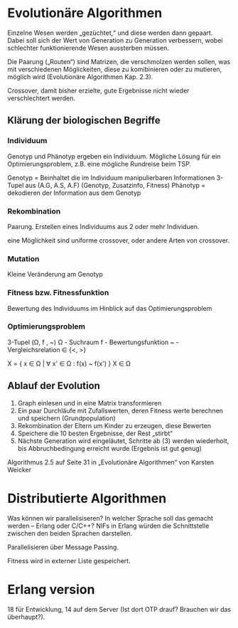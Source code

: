 * Evolutionäre Algorithmen
Einzelne Wesen werden „gezüchtet,“ und diese werden dann gepaart.
Dabei soll sich der Wert von Generation zu Generation verbessern,
wobei schlechter funktionierende Wesen aussterben müssen.

Die Paarung („Routen“) sind Matrizen, die verschmolzen werden sollen,
was mit verschiedenen Möglickeiten, diese zu komibinieren oder zu
mutieren, möglich wird (Evolutionäre Algorithmen Kap. 2.3).

Crossover, damit bisher erzielte, gute Ergebnisse nicht wieder
verschlechtert werden.

** Klärung der biologischen Begriffe

*** Individuum
Genotyp und Phänotyp ergeben ein Individuum. Mögliche Lösung für ein
Optimierungsproblem, z.B. eine mögliche Rundreise beim TSP.

Genotyp = Beinhaltet die im Individuum manipulierbaren Informationen
3-Tupel aus (A.G, A.S, A.F) (Genotyp, Zusatzinfo, Fitness)
Phänotyp = dekodieren der Information aus dem Genotyp

*** Rekombination
Paarung. Erstellen eines Individuums aus 2 oder mehr Individuen.

eine Möglichkeit sind uniforme crossover, oder andere Arten von
crossover.

*** Mutation
Kleine Veränderung am Genotyp

*** Fitness bzw. Fitnessfunktion
Bewertung des Individuums im Hinblick auf das Optimierungsproblem

*** Optimierungsproblem
3-Tupel (Ω, f , ~)
Ω - Suchraum
f - Bewertungsfunktion
~ - Vergleichsrelation ∈ {<, >}

X = { x ∈ Ω | ∀ x' ∈ Ω : f(x) ~ f(x') }
X ∈ Ω

** Ablauf der Evolution

1. Graph einlesen und in eine Matrix transformieren
2. Ein paar Durchläufe mit Zufallswerten, deren Fitness werte
   berechnen und speichern (Grundpopulation)
3. Rekombination der Eltern um Kinder zu erzeugen, diese Bewerten
4. Speichere die 10 besten Ergebnisse, der Rest „stirbt“
5. Nächste Generation wird eingeläutet, Schritte ab (3) werden
   wiederholt, bis Abbruchbedingung erreicht wurde (Ergebnis ist gut
   genug)

Algorithmus 2.5 auf Seite 31 in „Evolutionäre Algorithmen“ von Karsten Weicker

* Distributierte Algorithmen
Was können wir parallelisiseren?  In welcher Sprache soll das gemacht
werden – Erlang oder C/C++? NIFs in Erlang würden die Schnittstelle
zwischen den beiden Sprachen darstellen.

Parallelisieren über Message Passing.

Fitness wird in externer Liste gespeichert.

* Erlang version
18 für Entwicklung, 14 auf dem Server (Ist dort OTP drauf? Brauchen wir das überhaupt?).
